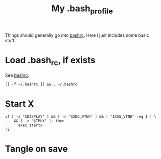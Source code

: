 #+TITLE: My .bash_profile
#+PROPERTY: header-args :tangle ~/.bash_profile :tangle-mode (identity #o644) 

Things should generally go into [[file:rc.org][bashrc]]. Here I just includes some basic stuff.

* Load .bash_rc, if exists
See [[file:rc.org][bashrc]].
#+begin_src shell
[[ -f ~/.bashrc ]] && . ~/.bashrc
#+end_src
* Start X
#+begin_src shell
if [ -z "$DISPLAY" ] && [ -n "$XDG_VTNR" ] && [ "$XDG_VTNR" -eq 1 ] \
    && [ -z "$TMUX" ]; then
	  exec startx
fi
#+end_src
* Tangle on save
# Local Variables: 
# eval: (add-hook 'after-save-hook (lambda ()(org-babel-tangle)) nil t) 
# End:

